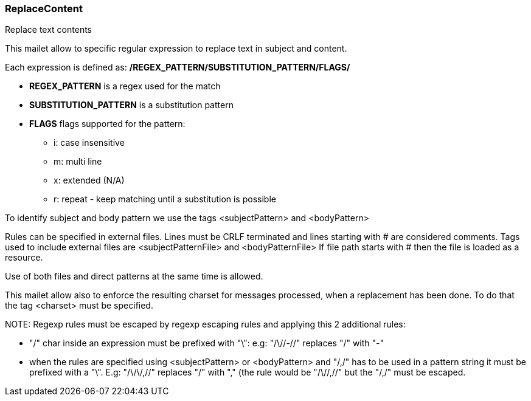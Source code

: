 === ReplaceContent

Replace text contents

This mailet allow to specific regular expression to replace text in subject and content.


Each expression is defined as: */REGEX_PATTERN/SUBSTITUTION_PATTERN/FLAGS/*

* *REGEX_PATTERN* is a regex used for the match
* *SUBSTITUTION_PATTERN* is a substitution pattern
* *FLAGS* flags supported for the pattern:
** i: case insensitive
** m: multi line
** x: extended (N/A)
** r: repeat - keep matching until a substitution is possible

To identify subject and body pattern we use the tags <subjectPattern> and <bodyPattern>

Rules can be specified in external files.
Lines must be CRLF terminated and lines starting with # are considered comments.
Tags used to include external files are <subjectPatternFile> and
<bodyPatternFile>
If file path starts with # then the file is loaded as a resource.

Use of both files and direct patterns at the same time is allowed.

This mailet allow also to enforce the resulting charset for messages processed, when a replacement has been done.
To do that the tag <charset> must be specified.

NOTE:
Regexp rules must be escaped by regexp escaping rules and applying this 2 additional rules:

- "/" char inside an expression must be prefixed with "\":
  e.g: "/\//-//" replaces "/" with "-"
- when the rules are specified using <subjectPattern> or <bodyPattern> and
  "/,/" has to be used in a pattern string it must be prefixed with a "\".
  E.g: "/\/\/,//" replaces "/" with "," (the rule would be "/\//,//" but the "/,/" must
  be escaped.
